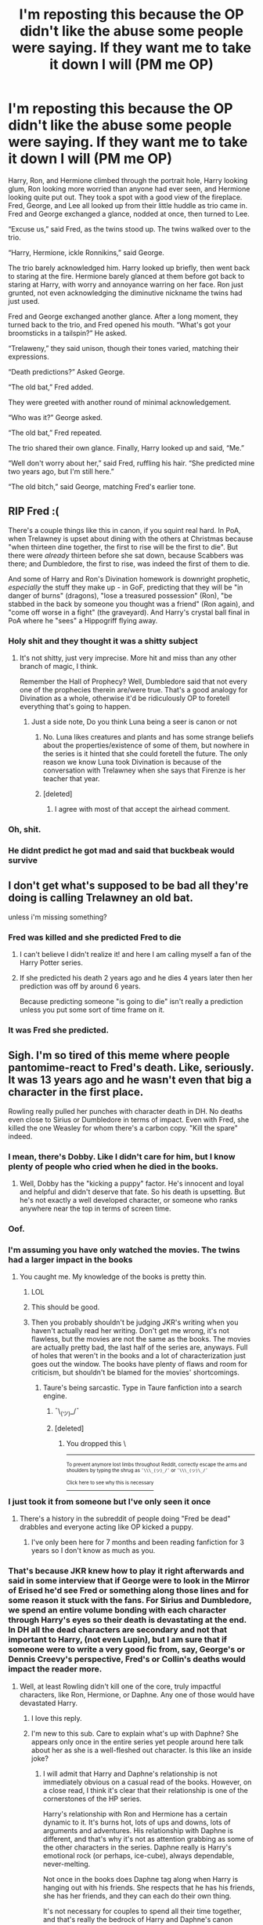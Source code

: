 #+TITLE: I'm reposting this because the OP didn't like the abuse some people were saying. If they want me to take it down I will (PM me OP)

* I'm reposting this because the OP didn't like the abuse some people were saying. If they want me to take it down I will (PM me OP)
:PROPERTIES:
:Author: CallMeSundown84
:Score: 51
:DateUnix: 1595154619.0
:DateShort: 2020-Jul-19
:FlairText: WILL MAKE YOU UPSET
:END:
Harry, Ron, and Hermione climbed through the portrait hole, Harry looking glum, Ron looking more worried than anyone had ever seen, and Hermione looking quite put out. They took a spot with a good view of the fireplace. Fred, George, and Lee all looked up from their little huddle as trio came in. Fred and George exchanged a glance, nodded at once, then turned to Lee.

“Excuse us,” said Fred, as the twins stood up. The twins walked over to the trio.

“Harry, Hermione, ickle Ronnikins,” said George.

The trio barely acknowledged him. Harry looked up briefly, then went back to staring at the fire. Hermione barely glanced at them before got back to staring at Harry, with worry and annoyance warring on her face. Ron just grunted, not even acknowledging the diminutive nickname the twins had just used.

Fred and George exchanged another glance. After a long moment, they turned back to the trio, and Fred opened his mouth. “What's got your broomsticks in a tailspin?” He asked.

“Trelaweny,” they said unison, though their tones varied, matching their expressions.

“Death predictions?” Asked George.

“The old bat,” Fred added.

They were greeted with another round of minimal acknowledgement.

“Who was it?” George asked.

“The old bat,” Fred repeated.

The trio shared their own glance. Finally, Harry looked up and said, “Me.”

“Well don't worry about her,” said Fred, ruffling his hair. “She predicted mine two years ago, but I'm still here.”

“The old bitch,” said George, matching Fred's earlier tone.


** RIP Fred :(

There's a couple things like this in canon, if you squint real hard. In PoA, when Trelawney is upset about dining with the others at Christmas because "when thirteen dine together, the first to rise will be the first to die". But there were /already/ thirteen before she sat down, because Scabbers was there; and Dumbledore, the first to rise, was indeed the first of them to die.

And some of Harry and Ron's Divination homework is downright prophetic, /especially/ the stuff they make up - in GoF, predicting that they will be "in danger of burns" (dragons), "lose a treasured possession" (Ron), "be stabbed in the back by someone you thought was a friend" (Ron again), and "come off worse in a fight" (the graveyard). And Harry's crystal ball final in PoA where he "sees" a Hippogriff flying away.
:PROPERTIES:
:Author: blast_ended_sqrt
:Score: 40
:DateUnix: 1595159913.0
:DateShort: 2020-Jul-19
:END:

*** Holy shit and they thought it was a shitty subject
:PROPERTIES:
:Author: CallMeSundown84
:Score: 17
:DateUnix: 1595161930.0
:DateShort: 2020-Jul-19
:END:

**** It's not shitty, just very imprecise. More hit and miss than any other branch of magic, I think.

Remember the Hall of Prophecy? Well, Dumbledore said that not every one of the prophecies therein are/were true. That's a good analogy for Divination as a whole, otherwise it'd be ridiculously OP to foretell everything that's going to happen.
:PROPERTIES:
:Author: Vg65
:Score: 17
:DateUnix: 1595168921.0
:DateShort: 2020-Jul-19
:END:

***** Just a side note, Do you think Luna being a seer is canon or not
:PROPERTIES:
:Author: CallMeSundown84
:Score: 2
:DateUnix: 1595169199.0
:DateShort: 2020-Jul-19
:END:

****** No. Luna likes creatures and plants and has some strange beliefs about the properties/existence of some of them, but nowhere in the series is it hinted that she could foretell the future. The only reason we know Luna took Divination is because of the conversation with Trelawney when she says that Firenze is her teacher that year.
:PROPERTIES:
:Author: I_love_DPs
:Score: 18
:DateUnix: 1595171703.0
:DateShort: 2020-Jul-19
:END:


****** [deleted]
:PROPERTIES:
:Score: 2
:DateUnix: 1595172436.0
:DateShort: 2020-Jul-19
:END:

******* I agree with most of that accept the airhead comment.
:PROPERTIES:
:Author: IAmAWelshSheep
:Score: 2
:DateUnix: 1595177801.0
:DateShort: 2020-Jul-19
:END:


*** Oh, shit.
:PROPERTIES:
:Author: CyberWolfWrites
:Score: 2
:DateUnix: 1595162303.0
:DateShort: 2020-Jul-19
:END:


*** He didnt predict he got mad and said that buckbeak would survive
:PROPERTIES:
:Author: hungrybluefish
:Score: 2
:DateUnix: 1595194095.0
:DateShort: 2020-Jul-20
:END:


** I don't get what's supposed to be bad all they're doing is calling Trelawney an old bat.

unless i'm missing something?
:PROPERTIES:
:Author: Average_Jedii
:Score: 11
:DateUnix: 1595157988.0
:DateShort: 2020-Jul-19
:END:

*** Fred was killed and she predicted Fred to die
:PROPERTIES:
:Author: CallMeSundown84
:Score: 11
:DateUnix: 1595158356.0
:DateShort: 2020-Jul-19
:END:

**** I can't believe I didn't realize it! and here I am calling myself a fan of the Harry Potter series.
:PROPERTIES:
:Author: Average_Jedii
:Score: 3
:DateUnix: 1595158505.0
:DateShort: 2020-Jul-19
:END:


**** If she predicted his death 2 years ago and he dies 4 years later then her prediction was off by around 6 years.

Because predicting someone "is going to die" isn't really a prediction unless you put some sort of time frame on it.
:PROPERTIES:
:Author: asifbaig
:Score: 2
:DateUnix: 1595241269.0
:DateShort: 2020-Jul-20
:END:


*** It was Fred she predicted.
:PROPERTIES:
:Author: OSRS_King_Graham
:Score: 2
:DateUnix: 1595158313.0
:DateShort: 2020-Jul-19
:END:


** Sigh. I'm so tired of this meme where people pantomime-react to Fred's death. Like, seriously. It was 13 years ago and he wasn't even that big a character in the first place.

Rowling really pulled her punches with character death in DH. No deaths even close to Sirius or Dumbledore in terms of impact. Even with Fred, she killed the one Weasley for whom there's a carbon copy. "Kill the spare" indeed.
:PROPERTIES:
:Author: Taure
:Score: 24
:DateUnix: 1595168696.0
:DateShort: 2020-Jul-19
:END:

*** I mean, there's Dobby. Like I didn't care for him, but I know plenty of people who cried when he died in the books.
:PROPERTIES:
:Author: aAlouda
:Score: 16
:DateUnix: 1595170236.0
:DateShort: 2020-Jul-19
:END:

**** Well, Dobby has the "kicking a puppy" factor. He's innocent and loyal and helpful and didn't deserve that fate. So his death is upsetting. But he's not exactly a well developed character, or someone who ranks anywhere near the top in terms of screen time.
:PROPERTIES:
:Author: Taure
:Score: 15
:DateUnix: 1595170391.0
:DateShort: 2020-Jul-19
:END:


*** Oof.
:PROPERTIES:
:Author: Warthog619
:Score: 2
:DateUnix: 1595179422.0
:DateShort: 2020-Jul-19
:END:


*** I'm assuming you have only watched the movies. The twins had a larger impact in the books
:PROPERTIES:
:Author: tsukuyogintoki
:Score: 3
:DateUnix: 1595180133.0
:DateShort: 2020-Jul-19
:END:

**** You caught me. My knowledge of the books is pretty thin.
:PROPERTIES:
:Author: Taure
:Score: 17
:DateUnix: 1595180845.0
:DateShort: 2020-Jul-19
:END:

***** LOL
:PROPERTIES:
:Author: jeffala
:Score: 9
:DateUnix: 1595182108.0
:DateShort: 2020-Jul-19
:END:


***** This should be good.
:PROPERTIES:
:Author: YOB1997
:Score: 7
:DateUnix: 1595189906.0
:DateShort: 2020-Jul-20
:END:


***** Then you probably shouldn't be judging JKR's writing when you haven't actually read her writing. Don't get me wrong, it's not flawless, but the movies are not the same as the books. The movies are actually pretty bad, the last half of the series are, anyways. Full of holes that weren't in the books and a lot of characterization just goes out the window. The books have plenty of flaws and room for criticism, but shouldn't be blamed for the movies' shortcomings.
:PROPERTIES:
:Author: darkpothead
:Score: -5
:DateUnix: 1595188804.0
:DateShort: 2020-Jul-20
:END:

****** Taure's being sarcastic. Type in Taure fanfiction into a search engine.
:PROPERTIES:
:Author: Efficient_Assistant
:Score: 6
:DateUnix: 1595204343.0
:DateShort: 2020-Jul-20
:END:

******* ¯\_(ツ)_/¯
:PROPERTIES:
:Author: darkpothead
:Score: 5
:DateUnix: 1595211854.0
:DateShort: 2020-Jul-20
:END:


******* [deleted]
:PROPERTIES:
:Score: 1
:DateUnix: 1595211766.0
:DateShort: 2020-Jul-20
:END:

******** You dropped this \

--------------

^{^{To prevent anymore lost limbs throughout Reddit, correctly escape the arms and shoulders by typing the shrug as =¯\\\_(ツ)_/¯= or =¯\\\_(ツ)\_/¯=}}

[[https://np.reddit.com/r/OutOfTheLoop/comments/3fbrg3/is_there_a_reason_why_the_arm_is_always_missing/ctn5gbf/][^{^{Click here to see why this is necessary}}]]
:PROPERTIES:
:Author: LimbRetrieval-Bot
:Score: 3
:DateUnix: 1595211782.0
:DateShort: 2020-Jul-20
:END:


*** I just took it from someone but I've only seen it once
:PROPERTIES:
:Author: CallMeSundown84
:Score: 2
:DateUnix: 1595168763.0
:DateShort: 2020-Jul-19
:END:

**** There's a history in the subreddit of people doing "Fred be dead" drabbles and everyone acting like OP kicked a puppy.
:PROPERTIES:
:Author: Taure
:Score: 9
:DateUnix: 1595168981.0
:DateShort: 2020-Jul-19
:END:

***** I've only been here for 7 months and been reading fanfiction for 3 years so I don't know as much as you.
:PROPERTIES:
:Author: CallMeSundown84
:Score: 3
:DateUnix: 1595169136.0
:DateShort: 2020-Jul-19
:END:


*** That's because JKR knew how to play it right afterwards and said in some interview that if George were to look in the Mirror of Erised he'd see Fred or something along those lines and for some reason it stuck with the fans. For Sirius and Dumbledore, we spend an entire volume bonding with each character through Harry's eyes so their death is devastating at the end. In DH all the dead characters are secondary and not that important to Harry, (not even Lupin), but I am sure that if someone were to write a very good fic from, say, George's or Dennis Creevy's perspective, Fred's or Collin's deaths would impact the reader more.
:PROPERTIES:
:Author: I_love_DPs
:Score: 2
:DateUnix: 1595172895.0
:DateShort: 2020-Jul-19
:END:

**** Well, at least Rowling didn't kill one of the core, truly impactful characters, like Ron, Hermione, or Daphne. Any one of those would have devastated Harry.
:PROPERTIES:
:Author: Taure
:Score: 29
:DateUnix: 1595173486.0
:DateShort: 2020-Jul-19
:END:

***** I love this reply.
:PROPERTIES:
:Author: RanjamArora
:Score: 7
:DateUnix: 1595174499.0
:DateShort: 2020-Jul-19
:END:


***** I'm new to this sub. Care to explain what's up with Daphne? She appears only once in the entire series yet people around here talk about her as she is a well-fleshed out character. Is this like an inside joke?
:PROPERTIES:
:Author: I_love_DPs
:Score: 6
:DateUnix: 1595175572.0
:DateShort: 2020-Jul-19
:END:

****** I will admit that Harry and Daphne's relationship is not immediately obvious on a casual read of the books. However, on a close read, I think it's clear that their relationship is one of the cornerstones of the HP series.

Harry's relationship with Ron and Hermione has a certain dynamic to it. It's burns hot, lots of ups and downs, lots of arguments and adventures. His relationship with Daphne is different, and that's why it's not as attention grabbing as some of the other characters in the series. Daphne really is Harry's emotional rock (or perhaps, ice-cube), always dependable, never-melting.

Not once in the books does Daphne tag along when Harry is hanging out with his friends. She respects that he has his friends, she has her friends, and they can each do their own thing.

It's not necessary for couples to spend all their time together, and that's really the bedrock of Harry and Daphne's canon relationship. They give each other the space they need to be themselves, to feel like they have a life outside of their relationship. That gives them something meaningful to share with each other. They each bring something of value to the relationship; neither one is hanging off the other.

On top of this, of course, you have Daphne's numerous other qualities which make her relationship with Harry the strongest one in the books:

- Unlike Ron, she never betrays him.

- Unlike Ginny, she never needs rescuing by him.

- Unlike Hermione, she never nags him, goes over his head, or considers her opinion more important than his.

- Unlike Cho, she never makes him uncomfortable.

- Unlike Luna, she never does anything weird.

- Unlike Fleur, she never looks down on him.

- Unlike Susan, she never gossips about him.

For those reasons, Harry's relationship with Daphne in canon is undoubtedly his strongest, even if she doesn't have the most lines of dialogue.
:PROPERTIES:
:Author: Taure
:Score: 26
:DateUnix: 1595176221.0
:DateShort: 2020-Jul-19
:END:

******* u/aAlouda:
#+begin_quote
  Unlike Susan, she never gossips about him.
#+end_quote

When did Susan gossip about Harry?
:PROPERTIES:
:Author: aAlouda
:Score: 6
:DateUnix: 1595178851.0
:DateShort: 2020-Jul-19
:END:

******** One assumes she was part of the "group of Hufflepuffs" in COS.
:PROPERTIES:
:Author: Taure
:Score: 6
:DateUnix: 1595179502.0
:DateShort: 2020-Jul-19
:END:


******* Yes but you mustn't ignore the bad when looking for reasons.

- Daphne offers not one word of support when Umbridge is torturing Harry with the blood quill. Or banning him from Quidditch. Or calling him a liar and attention-seeker.

- Harry almost gets crucio'ed by Umbridge in 5th year. Hell, Harry DEFINITELY gets crucio'ed by Voldemort in 4th year. Daphne's reaction? Pretty much invisible! It's like she couldn't care less about Harry...

- She does not accompany him to the Department of Mysteries even though he would have been in mortal peril.

- When Sirius falls into the veil and Harry almost loses his life jumping after him, Daphne does not lift a finger to help things. If it hadn't been for Remus, the war would have been lost right there and then.

- When Harry calls out for help at Malfoy manner, who responds? Daphne? Oh hell no. Aberforth steps up. One might argue that even Harry knew there was no point in calling Daphne so he just asked for Dumbledore.

Based on these additional points, I feel that Harry's relationship with Daphne may be strong at times, but overall it is much like a breakfast during a milk shortage: *very flaky*.
:PROPERTIES:
:Author: asifbaig
:Score: 3
:DateUnix: 1595253550.0
:DateShort: 2020-Jul-20
:END:


******* Ah I see your point now, although I would argue that if she is a member of Pansy's gang of girls, she might have some moments when she looked down on him as well as spread some vicious rumors about his relationship with Hermione Granger.

Edit: Am I seriously being disliked for responding in kind to the garbage above?
:PROPERTIES:
:Author: I_love_DPs
:Score: 3
:DateUnix: 1595176796.0
:DateShort: 2020-Jul-19
:END:

******** u/Efficient_Assistant:
#+begin_quote
  she is a member of Pansy's
#+end_quote

Daphne would /never/. Tracey is her only friend...and on occasion Blaise when they don't need to pretend to be cold to each other.

(For real though, idk why you got downvoted either)
:PROPERTIES:
:Author: Efficient_Assistant
:Score: 5
:DateUnix: 1595204828.0
:DateShort: 2020-Jul-20
:END:

********* It's stated as "gang of girls"... Maybe some were younger years. Also to respond to your other message, Daphne only gets mentioned in the series when she gets called inside the Charms OWL together with the other students with a last name starting with 'G'. In the PS version I have she is not even mentioned during sorting. I was under the impression that we only know she was a Slytherin based on the 'Original 40' list shown by JK in some documentary.
:PROPERTIES:
:Author: I_love_DPs
:Score: 2
:DateUnix: 1595218232.0
:DateShort: 2020-Jul-20
:END:

********** Well, it's obviously been too long since I read PS, lol. Up until recently I could have sworn the only time I saw her was in PS, before reading her name in OotP. Thanks for the correction :)
:PROPERTIES:
:Author: Efficient_Assistant
:Score: 2
:DateUnix: 1595230554.0
:DateShort: 2020-Jul-20
:END:


****** u/Efficient_Assistant:
#+begin_quote
  She appears only once in the entire series
#+end_quote

In a bit of useless trivia, she actually appears twice. Once when she gets sorted and a second time during OWLs.
:PROPERTIES:
:Author: Efficient_Assistant
:Score: 3
:DateUnix: 1595204533.0
:DateShort: 2020-Jul-20
:END:


**** Linkffn(cauterize) is, imo, one of the best, if not the best harry potter one shot out there. It is, in fact, from Dennis Creevey's point of view, about how he handles his grief after the war.

I'm not ashamed to say I cried.
:PROPERTIES:
:Author: elephantasmagoric
:Score: 4
:DateUnix: 1595212552.0
:DateShort: 2020-Jul-20
:END:

***** [[https://www.fanfiction.net/s/4152700/1/][*/Cauterize/*]] by [[https://www.fanfiction.net/u/24216/Lady-Altair][/Lady Altair/]]

#+begin_quote
  "Of course it's missing something vital. That's the point." Dennis Creevey takes up his brother's camera after the war.
#+end_quote

^{/Site/:} ^{fanfiction.net} ^{*|*} ^{/Category/:} ^{Harry} ^{Potter} ^{*|*} ^{/Rated/:} ^{Fiction} ^{K+} ^{*|*} ^{/Words/:} ^{1,648} ^{*|*} ^{/Reviews/:} ^{1,727} ^{*|*} ^{/Favs/:} ^{8,165} ^{*|*} ^{/Follows/:} ^{1,064} ^{*|*} ^{/Published/:} ^{3/24/2008} ^{*|*} ^{/Status/:} ^{Complete} ^{*|*} ^{/id/:} ^{4152700} ^{*|*} ^{/Language/:} ^{English} ^{*|*} ^{/Genre/:} ^{Tragedy} ^{*|*} ^{/Characters/:} ^{Dennis} ^{C.} ^{*|*} ^{/Download/:} ^{[[http://www.ff2ebook.com/old/ffn-bot/index.php?id=4152700&source=ff&filetype=epub][EPUB]]} ^{or} ^{[[http://www.ff2ebook.com/old/ffn-bot/index.php?id=4152700&source=ff&filetype=mobi][MOBI]]}

--------------

*FanfictionBot*^{2.0.0-beta} | [[https://github.com/tusing/reddit-ffn-bot/wiki/Usage][Usage]]
:PROPERTIES:
:Author: FanfictionBot
:Score: 1
:DateUnix: 1595212575.0
:DateShort: 2020-Jul-20
:END:


**** u/asifbaig:
#+begin_quote
  if George were to look in the Mirror of Erised he'd see Fred or something
#+end_quote

Wasn't it more like "For George, every mirror is the Mirror of Erised."?
:PROPERTIES:
:Author: asifbaig
:Score: 3
:DateUnix: 1595241417.0
:DateShort: 2020-Jul-20
:END:


**** I disagree. Yes dumbledor was an important character but he was also a secondary character just like Fred.

If anything, Fred and Harry had more bonding time bc they spent a LOT of time together. -at the burrow -quidditch team -same house -DADA club -the twins gave him the map -spent a lot of time together at headquarters
:PROPERTIES:
:Author: tsukuyogintoki
:Score: 1
:DateUnix: 1595362189.0
:DateShort: 2020-Jul-22
:END:

***** Harry probably, but not the reader. Fred and George are mentioned here and there and other from brief mentions they do not play a significant role. Dumbledore has pretty much an entire chapter dedicated to him talking to Harry in Books 1-5 and then about 25% of HPB also centered on his interactions with Harry.
:PROPERTIES:
:Author: I_love_DPs
:Score: 1
:DateUnix: 1595365494.0
:DateShort: 2020-Jul-22
:END:

****** As a reader I felt more attachment to Fred and George than dumbledore. Don't get me wrong he is one of my favorite characters but he turned his back on Harry when Harry was the most desperate and it influenced Sirius dying.
:PROPERTIES:
:Author: tsukuyogintoki
:Score: 1
:DateUnix: 1595373689.0
:DateShort: 2020-Jul-22
:END:

******* That's fair but I think it depends from person to person. For me Fred and George were unidimensional... all they did was say jokes and pull pranks... the only time you see a different side of them is when they beat up Malfoy for insulting their mom. In Dumbledore's case, we see his goods, his bads, his shortcomings and his mistakes. We get to hear his theories and majorly fuck up. He's more human than Fred and George in my opinion.
:PROPERTIES:
:Author: I_love_DPs
:Score: 1
:DateUnix: 1595426224.0
:DateShort: 2020-Jul-22
:END:


** And? Unless you have a Philosopher's Stone or a well hidden horcrux(es), you are mortal and bound to die someday. I can point at any random person and say, "you are going to die", and it will be true. They will die. This has absolutely no significance. Do you mean to say Fred was immortal? He was going to die at some point in the future. Would that also have been prediction fulfilled?
:PROPERTIES:
:Author: MoD_Peverell
:Score: 1
:DateUnix: 1595272601.0
:DateShort: 2020-Jul-20
:END:

*** calm down
:PROPERTIES:
:Author: CallMeSundown84
:Score: 1
:DateUnix: 1595273261.0
:DateShort: 2020-Jul-20
:END:


** Didn't the OP already repost this after he took it down once? I recall there being a repost of this with commentary about how he would take it down if he was flamed again.
:PROPERTIES:
:Author: Impossible-Poetry
:Score: 1
:DateUnix: 1595182986.0
:DateShort: 2020-Jul-19
:END:

*** Didn't see it so I don't know and when I tried to fine his name on the old post it just said [[/u/deleted][u/deleted]]
:PROPERTIES:
:Author: CallMeSundown84
:Score: 2
:DateUnix: 1595183304.0
:DateShort: 2020-Jul-19
:END:

**** [[https://www.reddit.com/r/HPfanfiction/comments/hfgbx7/repost_a_horrifying_idea/]]
:PROPERTIES:
:Author: Impossible-Poetry
:Score: 2
:DateUnix: 1595187029.0
:DateShort: 2020-Jul-20
:END:

***** Thanks
:PROPERTIES:
:Author: CallMeSundown84
:Score: 0
:DateUnix: 1595187417.0
:DateShort: 2020-Jul-20
:END:
